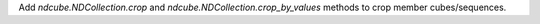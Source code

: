 Add `ndcube.NDCollection.crop` and `ndcube.NDCollection.crop_by_values` methods to crop member cubes/sequences.
